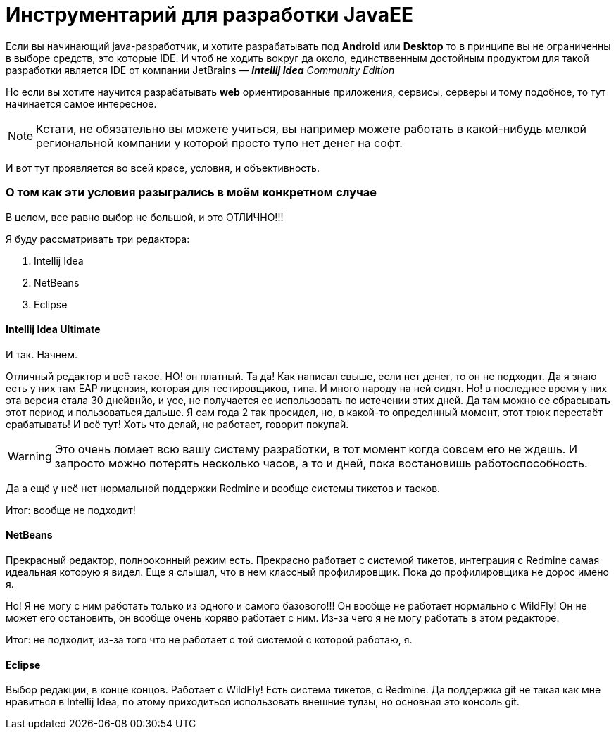 = Инструментарий для разработки JavaEE
:hp-tags: pipeline

Если вы начинающий java-разработчик, и хотите разрабатывать под *Android* или *Desktop* то в принципе вы не ограниченны в выборе средств, это которые IDE. И чтоб не ходить вокруг да около, единстввенным достойным продуктом для такой разработки является IDE от компании JetBrains — *_Intellij Idea_* _Community Edition_

Но если вы хотите научится разрабатывать *web* ориентированные приложения, сервисы, серверы и тому подобное, то тут начинается самое интересное.

[NOTE]
====
Кстати, не обязательно вы можете учиться, вы например можете работать в какой-нибудь мелкой региональной компании у которой просто тупо нет денег на софт.
====

И вот тут проявляется во всей красе, условия, и объективность.

=== О том как эти условия разыгрались в моём конкретном случае

В целом, все равно выбор не большой, и это ОТЛИЧНО!!!

Я буду рассматривать три редактора:

. Intellij Idea
. NetBeans
. Eclipse


==== Intellij Idea Ultimate

И так. Начнем.

Отличный редактор и всё такое. НО! он платный. Та да! Как написал свыше, если нет денег, то он не подходит.
Да я знаю есть у них там EAP лицензия, которая для тестировщиков, типа. И много народу на ней сидят.
Но! в последнее время у них  эта версия стала 30 днейвнйо, и усе, не получается ее использовать по истечении этих дней.
Да там можно ее сбрасывать этот период и пользоваться дальше. Я сам года 2 так просидел, но, в какой-то определнный момент,
этот трюк перестаёт срабатывать! И всё тут! Хоть что делай, не работает, говорит покупай.

[WARNING]
====
Это очень ломает всю вашу систему разработки, в тот момент когда совсем его не ждешь. И запросто можно потерять несколько часов, а то и дней, пока востановишь работоспособность. 
====

Да а ещё у неё нет нормальной поддержки Redmine и вообще системы тикетов и тасков.

Итог: вообще не подходит! 

==== NetBeans

Прекрасный редактор, полнооконный режим есть. Прекрасно работает с системой тикетов, интеграция с Redmine самая идеальная которую я видел. Еще я слышал, что в нем классный профилировщик. Пока до профилировщика не дорос имено я.

Но! Я не могу с ним работать только из одного и самого базового!!! Он вообще не работает нормально с WildFly!
Он не может его остановить, он вообще очень коряво работает с ним. Из-за чего я не могу работать в этом редакторе.

Итог: не подходит, из-за того что не работает с той системой с которой работаю, я.

==== Eclipse

Выбор редакции, в конце концов. Работает с WildFly! Есть система тикетов, с Redmine.
Да поддержка git не такая как мне нравиться в Intellij Idea, по этому приходиться использовать внешние тулзы, но основная это консоль git.